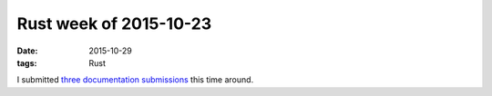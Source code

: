 Rust week of 2015-10-23
=======================

:date: 2015-10-29
:tags: Rust


I submitted three__ documentation__ submissions__ this time around.


__ https://github.com/rust-lang/rust/pull/29458
__ https://github.com/rust-lang/rust/pull/29459
__ https://github.com/rust-lang/rust/pull/29460
